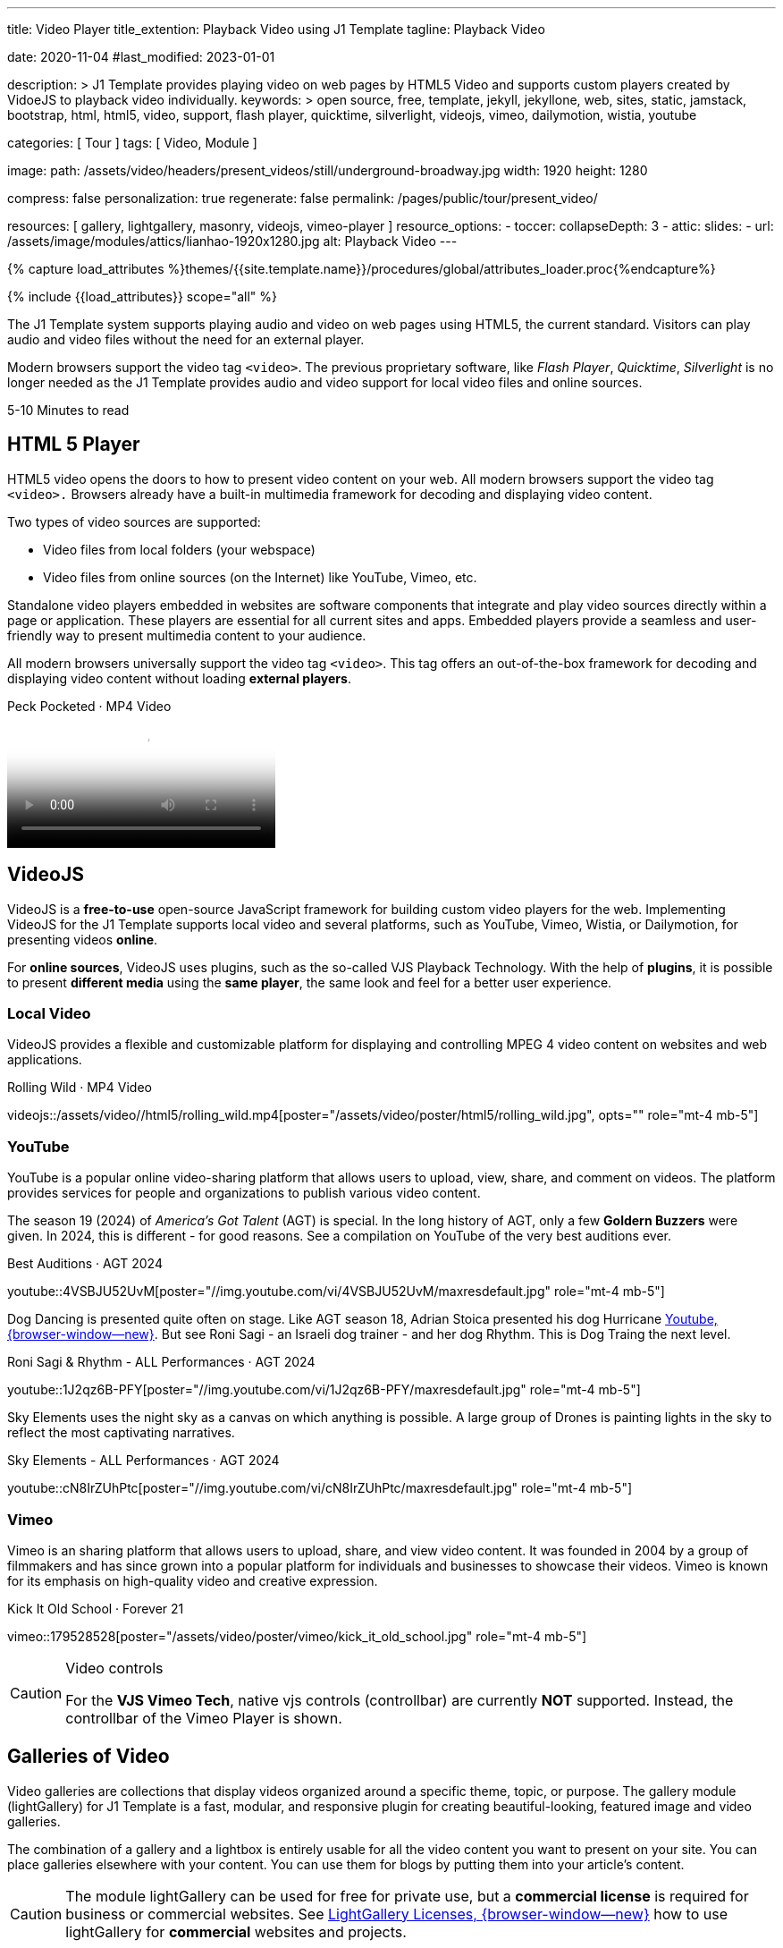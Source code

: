 ---
title:                                  Video Player
title_extention:                        Playback Video using J1 Template
tagline:                                Playback Video

date:                                   2020-11-04
#last_modified:                         2023-01-01

description: >
                                        J1 Template provides playing video on web pages
                                        by HTML5 Video and supports custom players created
                                        by VidoeJS to playback video individually.
keywords: >
                                        open source, free, template, jekyll, jekyllone, web,
                                        sites, static, jamstack, bootstrap,
                                        html, html5, video, support, flash player,
                                        quicktime, silverlight, videojs,
                                        vimeo, dailymotion, wistia, youtube

categories:                             [ Tour ]
tags:                                   [ Video, Module ]

image:
  path:                                 /assets/video/headers/present_videos/still/underground-broadway.jpg
  width:                                1920
  height:                               1280

compress:                               false
personalization:                        true
regenerate:                             false
permalink:                              /pages/public/tour/present_video/

resources:                              [
                                          gallery, lightgallery, masonry,
                                          videojs, vimeo-player
                                        ]
resource_options:
  - toccer:
      collapseDepth:                    3
  - attic:
      slides:
        - url:                          /assets/image/modules/attics/lianhao-1920x1280.jpg
          alt:                          Playback Video
---

// Page Initializer
// =============================================================================
// Enable the Liquid Preprocessor
:page-liquid:

// Set (local) page attributes here
// -----------------------------------------------------------------------------
// :page--attr:                         <attr-value>
:time-num--string:                      5-10
:time-en--string:                       Minutes
:time-en--description:                  to read
:time-de--string:                       Minuten
:time-de--description:                  Lesezeit

//  Load Liquid procedures
// -----------------------------------------------------------------------------
{% capture load_attributes %}themes/{{site.template.name}}/procedures/global/attributes_loader.proc{%endcapture%}

// Load page attributes
// -----------------------------------------------------------------------------
{% include {{load_attributes}} scope="all" %}


// Page content
// ~~~~~~~~~~~~~~~~~~~~~~~~~~~~~~~~~~~~~~~~~~~~~~~~~~~~~~~~~~~~~~~~~~~~~~~~~~~~~
[role="dropcap"]
The J1 Template system supports playing audio and video on web pages using
HTML5, the current standard. Visitors can play audio and video files without
the need for an external player.

Modern browsers support the video tag `<video>`. The previous proprietary
software, like _Flash Player_, _Quicktime_, _Silverlight_ is no longer needed
as the J1 Template provides audio and video support for local video files
and online sources.

[subs=attributes]
++++
<div class="video-title">
  <i class="mdib mdib-clock-outline mdib-24px mr-2"></i>
  {time-num--string} {time-en--string} {time-en--description}
</div>
++++


// Include sub-documents (if any)
// -----------------------------------------------------------------------------
[role="mt-5"]
== HTML 5 Player
// See: https://docs.asciidoctor.org/asciidoc/latest/macros/audio-and-video/
//
HTML5 video opens the doors to how to present video content on your web.
All modern browsers support the video tag `<video>.` Browsers already have
a built-in multimedia framework for decoding and displaying video content.

Two types of video sources are supported:

* Video files from local folders (your webspace)
* Video files from online sources (on the Internet) like YouTube, Vimeo, etc.

Standalone video players embedded in websites are software components that
integrate and play video sources directly within a page or application. These
players are essential for all current sites and apps. Embedded players provide
a seamless and user-friendly way to present multimedia content to your audience.

[role="mb-4"]
All modern browsers universally support the video tag `<video>`. This tag
offers an out-of-the-box framework for decoding and displaying video content
without loading *external players*.

++++
<div class="video-title">
  <i class="mdib mdib-youtube-tv mdib-24px mr-2"></i>
  Peck Pocketed · MP4 Video
</div>
++++
video::/assets/video//html5/peck_pocketed.mp4[poster="/assets/video/poster/html5/peck_pocketed.jpg", opts="" role="mt-1 mb-5"]


[role="mt-5"]
== VideoJS

VideoJS is a *free-to-use* open-source JavaScript framework for building
custom video players for the web. Implementing VideoJS for the J1 Template
supports local video and several platforms, such as YouTube, Vimeo, Wistia,
or Dailymotion, for presenting videos *online*.

For *online sources*, VideoJS uses plugins, such as the so-called VJS
Playback Technology. With the help of *plugins*, it is possible to present
*different media* using the *same player*, the same look and feel for a
better user experience.

[role="mt-4"]
=== Local Video

VideoJS provides a flexible and customizable platform for displaying and
controlling MPEG 4 video content on websites and web applications.

.Rolling Wild · MP4 Video
videojs::/assets/video//html5/rolling_wild.mp4[poster="/assets/video/poster/html5/rolling_wild.jpg", opts="" role="mt-4 mb-5"]

[role="mt-4"]
=== YouTube

YouTube is a popular online video-sharing platform that allows users to
upload, view, share, and comment on videos. The platform provides services
for people and organizations to publish various video content.

The season 19 (2024) of _America's Got Talent_ (AGT) is special. In the long
history of AGT, only a few *Goldern Buzzers* were given. In 2024, this is
different - for good reasons. See a compilation on YouTube of the very best
auditions ever.

.Best Auditions · AGT 2024 
youtube::4VSBJU52UvM[poster="//img.youtube.com/vi/4VSBJU52UvM/maxresdefault.jpg" role="mt-4 mb-5"]

Dog Dancing is presented quite often on stage. Like AGT season 18, Adrian Stoica
presented his dog Hurricane https://www.youtube.com/watch?v=ENGRnUN1UKQ)[Youtube, {browser-window--new}].
But see Roni Sagi - an Israeli dog trainer - and her dog Rhythm. This is Dog
Traing the next level.

.Roni Sagi & Rhythm - ALL Performances · AGT 2024 
youtube::1J2qz6B-PFY[poster="//img.youtube.com/vi/1J2qz6B-PFY/maxresdefault.jpg" role="mt-4 mb-5"]

Sky Elements uses the night sky as a canvas on which anything is possible.
A large group of Drones is painting lights in the sky to reflect the most
captivating narratives. 

.Sky Elements - ALL Performances · AGT 2024 
youtube::cN8IrZUhPtc[poster="//img.youtube.com/vi/cN8IrZUhPtc/maxresdefault.jpg" role="mt-4 mb-5"]


////
[role="mt-4"]
=== Dailymotion

The Dailymotion platform is a monetization solution directly connecting to
high-quality advertisers through a proprietary advertising system.
Like YouTube, videos can be watched for free, but ads are shown on every
video.

.Beginner Mat Pilates · SELF Channel
dailymotion::x87ycik[poster="/assets/video/poster/dailymotion/pilates.jpg" role="mt-4 mb-5"]
////


[role="mt-4"]
=== Vimeo
 
Vimeo is an sharing platform that allows users to upload, share, and view
video content. It was founded in 2004 by a group of filmmakers and has
since grown into a popular platform for individuals and businesses to
showcase their videos. Vimeo is known for its emphasis on high-quality 
video and creative expression.

.Kick It Old School · Forever 21
vimeo::179528528[poster="/assets/video/poster/vimeo/kick_it_old_school.jpg" role="mt-4 mb-5"]
// vimeo::179528528[poster="auto" role="mt-4 mb-5"]
// vimeo::179528528[role="mt-4 mb-5"]

.Video controls
[CAUTION]
====
For the *VJS Vimeo Tech*, native vjs controls (controllbar) are currently
*NOT* supported. Instead, the controllbar of the Vimeo Player is shown.
====


[role="mt-5"]
== Galleries of Video

Video galleries are collections that display videos organized around a
specific theme, topic, or purpose. The gallery module (lightGallery) for
J1 Template is a fast, modular, and responsive plugin for creating
beautiful-looking, featured image and video galleries.

[role="mb-4"]
The combination of a gallery and a lightbox is entirely usable for all
the video content you want to present on your site. You can place galleries
elsewhere with your content. You can use them for blogs by putting them into
your article's content.

[CAUTION]
====
The module lightGallery can be used for free for private use, but a
*commercial license* is required for business or commercial websites. See
link:{url-light-gallery--license}[LightGallery Licenses, {browser-window--new}]
how to use lightGallery for *commercial* websites and projects.
====

Find below examples of video galleries of locally stored (MP4) video resources
and video content provided online.

[role="mt-4"]
=== Masonry

Masonry for J1 Template is a great tool for creating dynamic video galleries.
The module makes creating a gallery to display videos of different types easy.

.Mixed Video · Masonry + LightGallery
masonry::mixed_video_example[role="mt-4 mb-5"]

[role="mb-5"]
.More about Masonry
[TIP]
====
Find more on how the Masonry module can be used on the
link:{url-j1-masonry-previewer}[Masonry Preview, {browser-window--new}] page.
====

[role="mt-4"]
[[local-video-2]]
=== Local video

Videos created by a digicam or a mobile can be played by J1 Template using
the lightGallery integration. Present videos you have made at it's best.

[NOTE]
====
The current file *size* of local video media files is limited to *50 MegaByte*.
Using a modern MP4 Encoder for video compression, a video will play around
*3-5 minutes* for HD 1080p (1920x1080 pixel) or up to *10 minutes* for
HD 720p (1280x720 pixel).
====

.Local MP4 Video · Justified Gallery + LightGallery
gallery::jg_video_html5[role="mt-4 mb-5"]

[role="mt-4"]
=== YouTube

[role="mb-4"]
The community at link:{url-youtube--home}[YouTube, {browser-window--new}]
is large, with over 1 billion users that watch hundreds of millions of
hours of content every day. The number of YouTube channels is enormous.
Today, it's a must for TV stations or musicians to publish videos of their
shows or songs on YouTube.

A really great channel at YouTube is presented by _Taylor Swift_ for her
new studio album *The Tortured Poets Department: The Anthology*, released on
April 19, 2024.

.Taylor Swift - The Tortured Poets Department · Justified Gallery + LightGallery
gallery::jg_video_online_taylor_swift[role="mt-5 mb-4"]

[role="mb-5"]
[TIP]
====
An *anthology* is a collection of selected texts or, in a broader sense,
a thematic compilation of literary or musical works.
====

[role="mt-4"]
=== Vimeo

[role="mb-4"]
link:{url-vimeo--home}[Vimeo, {browser-window--new}] is a video-sharing
platform that includes features such as live-streaming and customization.
Vimeo provides many tools for video creation, editing, and broadcasting.
The platform enables the operators of websites to present high-quality,
professional videos and reach audiences worldwide.

[NOTE]
====
A plus using Vimeo is that *no advertising* is used on that platform. The
visitors can focus on the video without being distracted.
====

[role="mt-4 mb-4"]
Vimeo offers a basic free membership, but it limits you to 500MB of maximum
weekly storage. Alternatively, you can book a paid plan: Plus, PRO, and
Business. Each membership has varied storage limits, but the free plan
offers sufficient space for private projects to present video content
without advertising.

.Forever 21 · Justified Gallery + LightGallery
gallery::jg_video_online_vimeo[role="mb-5"]

[role="mt-4"]
=== Dailymotion

link:{url-dailymotion--home}[Dailymotion, {browser-window--new}] is a
video-sharing platform. The platform is available worldwide in 180+
languages, featuring websites for their video content.

The platform is a *monetization* solution that allows allows to directly
connect to high-quality advertisers through a proprietary Advertising system.
Like YouTube, videos can be watched for free, but ads are shown on each and
every video.

.SELF Chanel · Justified Gallery + LightGallery
gallery::jg_video_online_dailymotion[role="mt-4 mb-5"]


[role="mt-5"]
== What next

Images and videos are pretty visual, and they can be impressive, for sure.
However, the most visual component on all web pages is text for all sites
on the Internet.

Sadly, one common flaw in many templates and frameworks is a lack of support
for *responsive text*. While other elements on a page resize fluidly, the
text is still fixed. To avoid this issue, especially for heavily text-focused
pages, the J1 Template supports a fluidly scaled text that changes
in size and line height to optimize readability for the user.

The JekyllOne Template J1 places the character font as one of the most crucial
*branding elements* for any website. Typography matters for any media presenting
text. The text will take on an important role of acting as plain text and as
something like images. To see how text could be presented is great for modern
responsive websites.

[role="mb-7"]
Find out how it works and go for:
link:{url-tour--typography}[Typography], then.
